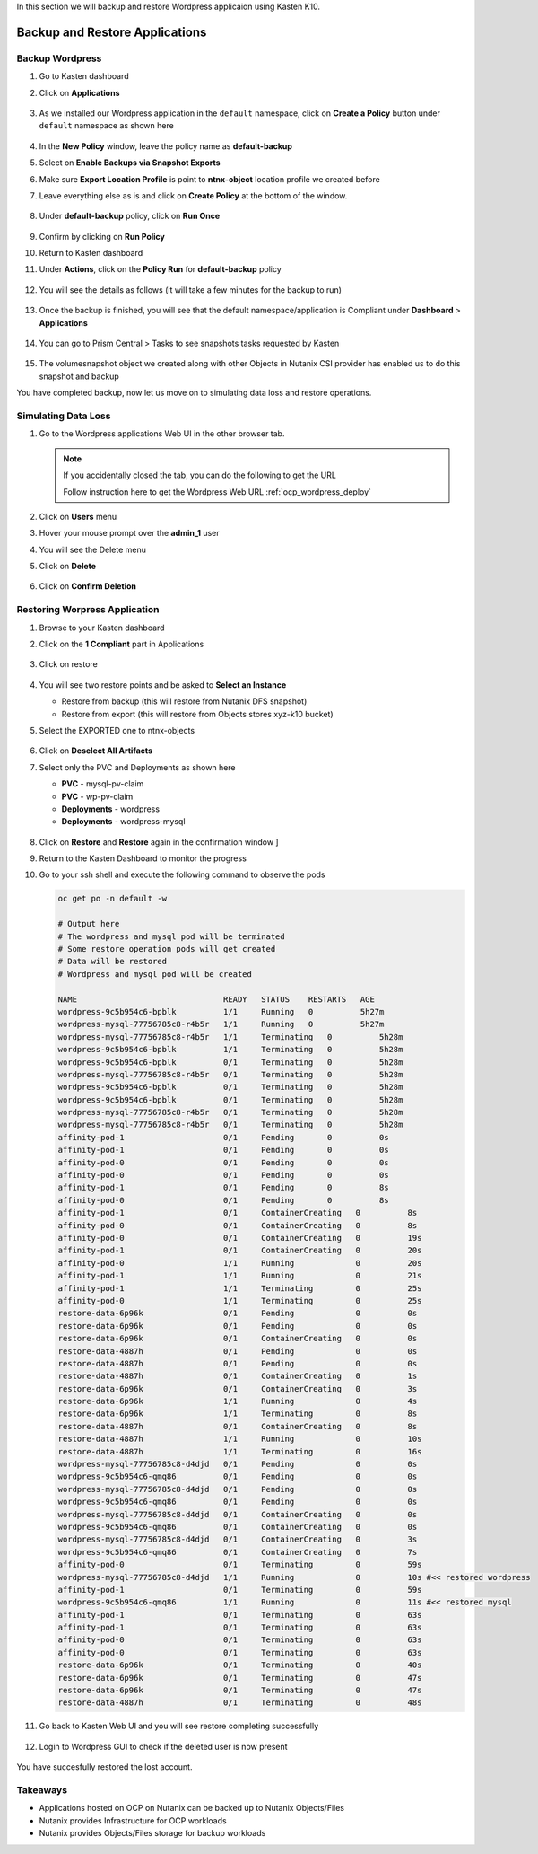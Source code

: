 .. _ocp_k10_backup_restore:

In this section we will backup and restore Wordpress applicaion using Kasten K10.

-------------------------------
Backup and Restore Applications
-------------------------------

Backup Wordpress
++++++++++++++++

#. Go to Kasten dashboard

#. Click on **Applications** 

   .. figure:: images/kasten_apps.png

#. As we installed our Wordpress application in the ``default`` namespace, click on **Create a Policy**  button under ``default`` namespace as shown here

   .. figure:: images/kasten_default_policy.png

#. In the **New Policy** window, leave the policy name as **default-backup**

#. Select on **Enable Backups via Snapshot Exports** 

#. Make sure **Export Location Profile** is point to **ntnx-object** location profile we created before

#. Leave everything else as is and click on **Create Policy** at the bottom of the window.

   .. figure:: images/kasten_default_policy_options.png

#. Under **default-backup** policy, click on **Run Once**

   .. figure:: images/kasten_policy_run_once.png

#. Confirm by clicking on **Run Policy**

#. Return to Kasten dashboard

#. Under **Actions**, click on the **Policy Run** for **default-backup** policy

   .. figure:: images/actions_policy_run.png

#. You will see the details as follows (it will take a few minutes for the backup to run)

   .. figure:: images/kasten_default_backup_success.png

#. Once the backup is finished, you will see that the default namespace/application is Compliant under **Dashboard** > **Applications**

   .. figure:: images/kasten_compliant_defaut_ns.png

#. You can go to Prism Central > Tasks to see snapshots tasks requested by Kasten 

   .. figure:: images/pc_snapshot_tasks.png

#. The volumesnapshot object we created along with other Objects in Nutanix CSI provider has enabled us to do this snapshot and backup

You have completed backup, now let us move on to simulating data loss and restore operations.

Simulating Data Loss 
++++++++++++++++++++

#. Go to the Wordpress applications Web UI in the other browser tab.

   .. note::

      If you accidentally closed the tab, you can do the following to get the URL
      
      Follow instruction here to get the Wordpress Web URL :ref:`ocp_wordpress_deploy`

#. Click on **Users** menu 

#. Hover your mouse prompt over the **admin_1** user

#. You will see the Delete menu

#. Click on **Delete**
   
   .. figure:: images/wordpress_user_delete.png

#. Click on **Confirm Deletion**

Restoring Worpress Application
++++++++++++++++++++++++++++++

#. Browse to your Kasten dashboard

#. Click on the **1 Compliant** part in Applications

   .. figure:: images/kasten_restore_start.png

#. Click on restore 

   .. figure:: images/kasten_restore_2.png

#. You will see two restore points and be asked to **Select an Instance**
  
   - Restore from backup (this will restore from Nutanix DFS snapshot)
   - Restore from export (this will restore from Objects stores xyz-k10 bucket)

#. Select the EXPORTED one to ntnx-objects

   .. figure:: images/kasten_select_objects_restore.png

#. Click on **Deselect All Artifacts**

#. Select only the PVC and Deployments as shown here
   
   - **PVC** - mysql-pv-claim
   - **PVC** - wp-pv-claim 
   - **Deployments** - wordpress
   - **Deployments** - wordpress-mysql
 
   .. figure:: images/kasten_restore_artifacts.png
   
#. Click on **Restore** and **Restore** again in the confirmation window ]

#. Return to the Kasten Dashboard to monitor the progress 

#. Go to your ssh shell and execute the following command to observe the pods

   .. code-block:: bash

    oc get po -n default -w

    # Output here
    # The wordpress and mysql pod will be terminated
    # Some restore operation pods will get created
    # Data will be restored
    # Wordpress and mysql pod will be created

    NAME                               READY   STATUS    RESTARTS   AGE
    wordpress-9c5b954c6-bpblk          1/1     Running   0          5h27m
    wordpress-mysql-77756785c8-r4b5r   1/1     Running   0          5h27m
    wordpress-mysql-77756785c8-r4b5r   1/1     Terminating   0          5h28m
    wordpress-9c5b954c6-bpblk          1/1     Terminating   0          5h28m
    wordpress-9c5b954c6-bpblk          0/1     Terminating   0          5h28m
    wordpress-mysql-77756785c8-r4b5r   0/1     Terminating   0          5h28m
    wordpress-9c5b954c6-bpblk          0/1     Terminating   0          5h28m
    wordpress-9c5b954c6-bpblk          0/1     Terminating   0          5h28m
    wordpress-mysql-77756785c8-r4b5r   0/1     Terminating   0          5h28m
    wordpress-mysql-77756785c8-r4b5r   0/1     Terminating   0          5h28m
    affinity-pod-1                     0/1     Pending       0          0s
    affinity-pod-1                     0/1     Pending       0          0s
    affinity-pod-0                     0/1     Pending       0          0s
    affinity-pod-0                     0/1     Pending       0          0s
    affinity-pod-1                     0/1     Pending       0          8s
    affinity-pod-0                     0/1     Pending       0          8s
    affinity-pod-1                     0/1     ContainerCreating   0          8s
    affinity-pod-0                     0/1     ContainerCreating   0          8s
    affinity-pod-0                     0/1     ContainerCreating   0          19s
    affinity-pod-1                     0/1     ContainerCreating   0          20s
    affinity-pod-0                     1/1     Running             0          20s
    affinity-pod-1                     1/1     Running             0          21s
    affinity-pod-1                     1/1     Terminating         0          25s
    affinity-pod-0                     1/1     Terminating         0          25s
    restore-data-6p96k                 0/1     Pending             0          0s
    restore-data-6p96k                 0/1     Pending             0          0s
    restore-data-6p96k                 0/1     ContainerCreating   0          0s
    restore-data-4887h                 0/1     Pending             0          0s
    restore-data-4887h                 0/1     Pending             0          0s
    restore-data-4887h                 0/1     ContainerCreating   0          1s
    restore-data-6p96k                 0/1     ContainerCreating   0          3s
    restore-data-6p96k                 1/1     Running             0          4s
    restore-data-6p96k                 1/1     Terminating         0          8s
    restore-data-4887h                 0/1     ContainerCreating   0          8s
    restore-data-4887h                 1/1     Running             0          10s
    restore-data-4887h                 1/1     Terminating         0          16s
    wordpress-mysql-77756785c8-d4djd   0/1     Pending             0          0s
    wordpress-9c5b954c6-qmq86          0/1     Pending             0          0s
    wordpress-mysql-77756785c8-d4djd   0/1     Pending             0          0s
    wordpress-9c5b954c6-qmq86          0/1     Pending             0          0s
    wordpress-mysql-77756785c8-d4djd   0/1     ContainerCreating   0          0s
    wordpress-9c5b954c6-qmq86          0/1     ContainerCreating   0          0s
    wordpress-mysql-77756785c8-d4djd   0/1     ContainerCreating   0          3s
    wordpress-9c5b954c6-qmq86          0/1     ContainerCreating   0          7s
    affinity-pod-0                     0/1     Terminating         0          59s
    wordpress-mysql-77756785c8-d4djd   1/1     Running             0          10s #<< restored wordpress
    affinity-pod-1                     0/1     Terminating         0          59s
    wordpress-9c5b954c6-qmq86          1/1     Running             0          11s #<< restored mysql
    affinity-pod-1                     0/1     Terminating         0          63s
    affinity-pod-1                     0/1     Terminating         0          63s
    affinity-pod-0                     0/1     Terminating         0          63s
    affinity-pod-0                     0/1     Terminating         0          63s
    restore-data-6p96k                 0/1     Terminating         0          40s
    restore-data-6p96k                 0/1     Terminating         0          47s
    restore-data-6p96k                 0/1     Terminating         0          47s
    restore-data-4887h                 0/1     Terminating         0          48s

#. Go back to Kasten Web UI and you will see restore completing successfully

   .. figure:: images/kasten_restore_success.png

#. Login to Wordpress GUI to check if the deleted user is now present

   .. figure:: images/wordpress_restored_user_state.png

You have succesfully restored the lost account. 

Takeaways
+++++++++

- Applications hosted on OCP on Nutanix can be backed up to Nutanix Objects/Files
- Nutanix provides Infrastructure for OCP workloads 
- Nutanix provides Objects/Files storage for backup workloads

